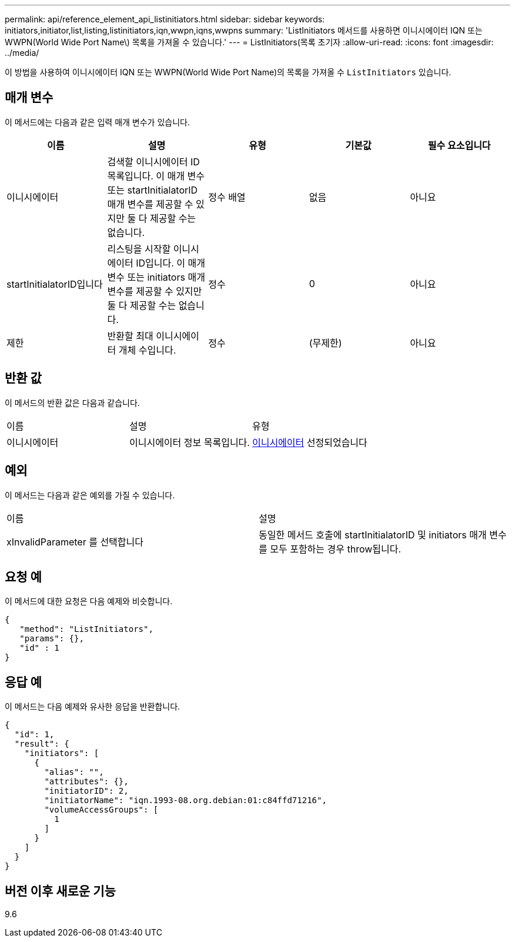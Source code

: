 ---
permalink: api/reference_element_api_listinitiators.html 
sidebar: sidebar 
keywords: initiators,initiator,list,listing,listinitiators,iqn,wwpn,iqns,wwpns 
summary: 'ListInitiators 메서드를 사용하면 이니시에이터 IQN 또는 WWPN(World Wide Port Name\) 목록을 가져올 수 있습니다.' 
---
= ListInitiators(목록 초기자
:allow-uri-read: 
:icons: font
:imagesdir: ../media/


[role="lead"]
이 방법을 사용하여 이니시에이터 IQN 또는 WWPN(World Wide Port Name)의 목록을 가져올 수 `ListInitiators` 있습니다.



== 매개 변수

이 메서드에는 다음과 같은 입력 매개 변수가 있습니다.

|===
| 이름 | 설명 | 유형 | 기본값 | 필수 요소입니다 


 a| 
이니시에이터
 a| 
검색할 이니시에이터 ID 목록입니다. 이 매개 변수 또는 startInitialatorID 매개 변수를 제공할 수 있지만 둘 다 제공할 수는 없습니다.
 a| 
정수 배열
 a| 
없음
 a| 
아니요



 a| 
startInitialatorID입니다
 a| 
리스팅을 시작할 이니시에이터 ID입니다. 이 매개 변수 또는 initiators 매개 변수를 제공할 수 있지만 둘 다 제공할 수는 없습니다.
 a| 
정수
 a| 
0
 a| 
아니요



 a| 
제한
 a| 
반환할 최대 이니시에이터 개체 수입니다.
 a| 
정수
 a| 
(무제한)
 a| 
아니요

|===


== 반환 값

이 메서드의 반환 값은 다음과 같습니다.

|===


| 이름 | 설명 | 유형 


 a| 
이니시에이터
 a| 
이니시에이터 정보 목록입니다.
 a| 
xref:reference_element_api_initiator.adoc[이니시에이터] 선정되었습니다

|===


== 예외

이 메서드는 다음과 같은 예외를 가질 수 있습니다.

|===


| 이름 | 설명 


 a| 
xInvalidParameter 를 선택합니다
 a| 
동일한 메서드 호출에 startInitialatorID 및 initiators 매개 변수를 모두 포함하는 경우 throw됩니다.

|===


== 요청 예

이 메서드에 대한 요청은 다음 예제와 비슷합니다.

[listing]
----
{
   "method": "ListInitiators",
   "params": {},
   "id" : 1
}
----


== 응답 예

이 메서드는 다음 예제와 유사한 응답을 반환합니다.

[listing]
----
{
  "id": 1,
  "result": {
    "initiators": [
      {
        "alias": "",
        "attributes": {},
        "initiatorID": 2,
        "initiatorName": "iqn.1993-08.org.debian:01:c84ffd71216",
        "volumeAccessGroups": [
          1
        ]
      }
    ]
  }
}
----


== 버전 이후 새로운 기능

9.6
